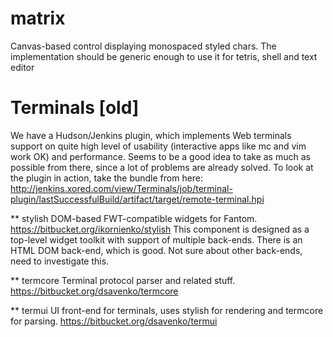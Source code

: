 * matrix
  Canvas-based control displaying monospaced styled chars. The implementation should be generic enough to use it for tetris, shell and text editor

* Terminals [old]
  We have a Hudson/Jenkins plugin, which implements Web terminals support on quite high level of usability (interactive apps like mc and vim work OK) and performance. Seems to be a good idea to take as much as possible from there, since a lot of problems are already solved.
  To look at the plugin in action, take the bundle from here: http://jenkins.xored.com/view/Terminals/job/terminal-plugin/lastSuccessfulBuild/artifact/target/remote-terminal.hpi   

  ** stylish
     DOM-based FWT-compatible widgets for Fantom. 
     https://bitbucket.org/ikornienko/stylish
     This component is designed as a top-level widget toolkit with support of multiple back-ends. There is an HTML DOM back-end, which is good. Not sure about other back-ends, need to investigate this. 
     
  ** termcore
     Terminal protocol parser and related stuff.
     https://bitbucket.org/dsavenko/termcore
     
  ** termui
     UI front-end for terminals, uses stylish for rendering and termcore for parsing.
     https://bitbucket.org/dsavenko/termui